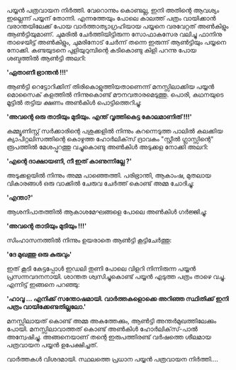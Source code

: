 #+BEGIN_COMMENT
.. title: പയ്യൻ പത്രവായന നിർത്തി
.. slug: pathra-vayana
.. date: 2021-05-25 16:45:38 UTC+05:30
.. tags: satire
.. category: Malayalam
.. link: 
.. description:
.. status:
.. type: text
#+END_COMMENT


പയ്യൻ പത്രവായന നിർത്തി. വേറൊന്നും കൊണ്ടല്ല, ഇനി അതിന്റെ ആവശ്യം ഇല്ലെന്ന് പയ്യന്
തോന്നി. എന്നത്തേയും പോലെ കാലത്ത് പത്രം വായിക്കാൻ വരാന്തയിലേക്ക് പോയ വാർത്താത്യാഗ്രഹിയായ പയ്യനെ
വരവേറ്റത് അൺകിളും ആൺട്ടിയുമാണ്. ചുമരിൽ ചേർത്തിയിട്ടിരുന്ന സോഫാകസേര വലിച്ചു ഫാനിനു താഴെയിട്ട്
അൺകിളും, ചുമരിനോട് ചേർന്ന് തന്നെ ഇരുന്ന് ആൺട്ടിയും പയ്യനെ നോക്കി. കണ്ടയുടനെ പുളിയുറുമ്പിന്റെ കടികൊണ്ടു
കിളി പറന്നു പോയ ശബ്ദത്തിൽ ആൺട്ടി അലറി:

*'ഏതാണീ ഭ്രാന്തൻ !!!'*

ആൺട്ടി റെട്ടോറിക്കിന് തിരികൊളുത്തിയതാണെന്ന് മനസ്സിലാക്കിയ പയ്യൻ മൊസൈക് കളത്തിൽ നിന്നുകൊണ്ട്
മൗനവതാരമെടുത്തു. പൊരി, കഥനയുടെ മൂട്ടിൽ തട്ടിയ ക്ഷണം അൺകിൾ പൊട്ടിത്തെറിച്ചു:

*'അവന്റെ ഒരു താടിയും മുടിയും. എന്ത് വൃത്തികെട്ട കോലമാണിത് !!!'*

കമ്മ്യൂണിസ്റ്റ് സർക്കാരിന്റെ പശുക്കളിൽ നിന്നും കറന്നെടുത്ത പാലിൽ കലക്കിയ ക്യാപിറ്റലിസത്തിന്റെ കൊഴുത്ത
ഹോർലിക്‌സ് ദ്രാവകം "സ്റ്റീൽ ഗ്ലാസ്സിന്റെ" രൂപത്തിൽ മേശപ്പുറത്തു വച്ചുകൊണ്ടു അൺകിൾ അടുക്കള നോക്കി അലറി:

*'എന്റെ ദാക്ഷായണി, നീ ഇത് കാണുന്നില്ലേ ?'*

അടുക്കളയിൽ നിന്നും അമ്മ പാഞ്ഞെത്തി. പരിഭ്രാന്തി, ആകാംഷ, മുതലായ വികാരങ്ങൾ ഒരു വാക്കിൽ ചേരുവ ചേർത്ത് കൊണ്ട് അമ്മ ചോദിച്ചു:

*'എന്താ?'*

ആശനിപാതത്തിൽ ആകാശമേഘങ്ങളെ പോലെ അൺകിൾ ഗർജ്ജിച്ചു:

*'അവന്റെ താടിയും മുടിയും !!!'*

സിംഹാസനത്തിൽ നിന്നും ഉയരാതെ ആൺട്ടി കൂട്ടിചേർത്തു:

*'ദേ മുഖത്തു ഒരു കുരുവും'*

ഇത് കൂടി കേട്ടപ്പോൾ ഇഡലി തുണി പോലെ വിളറി നിന്നിരുന്ന പയ്യൻ പ്രസന്നവദനനായി. ശാന്തത ശ്വസിച്ചുകൊണ്ട്
പയ്യൻ എടുത്ത പത്രം താഴെ വച്ചു. എന്നിട്ട് ഇങ്ങനെ പറഞ്ഞു:

*'ഹാവൂ ... എനിക്ക് സന്തോഷമായി. വാർത്തകളൊക്കെ അറിഞ്ഞ സ്ഥിതിക്ക് ഇനി പത്രം വായിക്കേണ്ടതില്ലലോ.'*

മനസ്സിലായത് കൊണ്ട് അമ്മ അകത്തേക്കും, ആൺട്ടി അന്തർമുഖത്തിലേക്കും പോയി. മനസ്സിലാവാത്തത് കൊണ്ട് അൺകിൾ
ഹോർലിക്‌സ്-പാൽ അന്വേഷിച്ചു. അങ്ങനെയാണ് തന്റെ ഇരുപത്തിരണ്ട് വർഷത്തെ ശീലമായ പത്രവായന പയ്യൻ ഉപേക്ഷിച്ചത്.

വാർത്തകൾ വിശദമായി. സ്ഥലത്തെ പ്രധാന പയ്യൻ പത്രവായന നിർത്തി....
